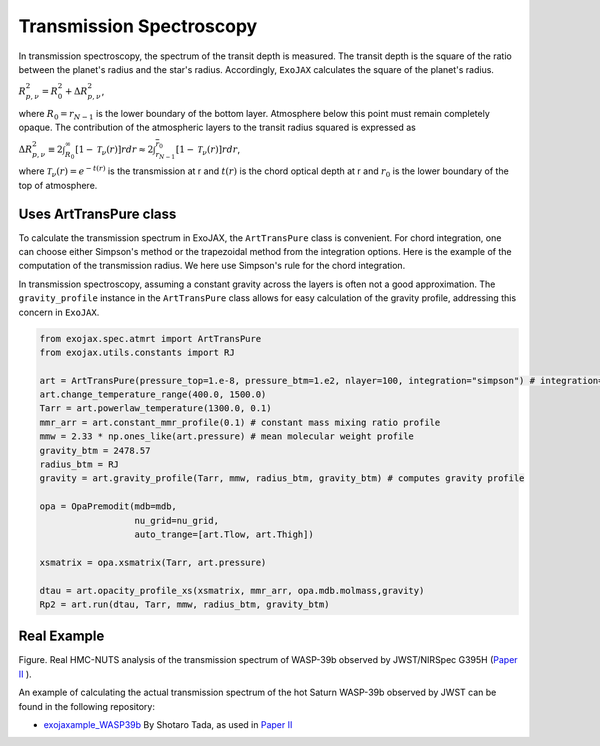Transmission Spectroscopy
------------------------------

In transmission spectroscopy, the spectrum of the transit depth is measured. The transit depth is the square of the ratio between the planet's radius 
and the star's radius. Accordingly, ``ExoJAX`` calculates the square of the planet's radius.

:math:`R_{p,\nu}^2 =  R_{0}^2 + \Delta R_{p,\nu}^2`,

where 
:math:`R_0=\underline{r}_{N-1}`
is the lower boundary of the bottom layer. Atmosphere below this point must remain completely opaque.
The contribution of the atmospheric layers to the transit radius squared is expressed as

:math:`\Delta R_{p,\nu}^2 \equiv 2 \int_{R_{0}}^\infty [ 1 - \mathcal{T}_\nu(r)] r d r \approx 2 \int_{\underline{r}_{N-1}}^{\overline{r}_0} [ 1 - \mathcal{T}_\nu(r)] r d r`,

where 
:math:`\mathcal{T}_\nu(r) = e^{-t(r)}`
is the transmission at r and 
:math:`t(r)` 
is the chord optical depth at r and 
:math:`\underline{r}_0` is the lower boundary of the top of atmosphere. 


Uses ArtTransPure class
^^^^^^^^^^^^^^^^^^^^^^^^^^^^^^^^^^

To calculate the transmission spectrum in ExoJAX, the ``ArtTransPure`` class is convenient. 
For chord integration, one can choose either Simpson's method or the trapezoidal method from the integration options.
Here is the example of the computation of the transmission radius. We here use Simpson's rule for the chord integration. 

In transmission spectroscopy, assuming a constant gravity across the layers is often not a good approximation. 
The ``gravity_profile`` instance in the ``ArtTransPure`` class allows for easy calculation of the gravity profile, addressing this concern in ``ExoJAX``.

.. code:: ipython
    
    from exojax.spec.atmrt import ArtTransPure
    from exojax.utils.constants import RJ

    art = ArtTransPure(pressure_top=1.e-8, pressure_btm=1.e2, nlayer=100, integration="simpson") # integration="trapezoid" if you want
    art.change_temperature_range(400.0, 1500.0)
    Tarr = art.powerlaw_temperature(1300.0, 0.1)
    mmr_arr = art.constant_mmr_profile(0.1) # constant mass mixing ratio profile 
    mmw = 2.33 * np.ones_like(art.pressure) # mean molecular weight profile
    gravity_btm = 2478.57
    radius_btm = RJ
    gravity = art.gravity_profile(Tarr, mmw, radius_btm, gravity_btm) # computes gravity profile

    opa = OpaPremodit(mdb=mdb,
                      nu_grid=nu_grid,
                      auto_trange=[art.Tlow, art.Thigh])

    xsmatrix = opa.xsmatrix(Tarr, art.pressure)
    
    dtau = art.opacity_profile_xs(xsmatrix, mmr_arr, opa.mdb.molmass,gravity)
    Rp2 = art.run(dtau, Tarr, mmw, radius_btm, gravity_btm)
    
Real Example
^^^^^^^^^^^^^^^^^^^^^^^^^^^^^^^^^^

.. image:: ../figures/WASP39b_NIRSpec_G395H.png

Figure. Real HMC-NUTS analysis of the transmission spectrum of WASP-39b observed by JWST/NIRSpec G395H (`Paper II <https://arxiv.org/abs/2410.06900>`_ ). 

An example of calculating the actual transmission spectrum of the hot Saturn WASP-39b observed by JWST can be found in the following repository: 

- `exojaxample_WASP39b <https://github.com/sh-tada/exojaxample_WASP39b>`_ By Shotaro Tada, as used in `Paper II <https://arxiv.org/abs/2410.06900>`_ 
